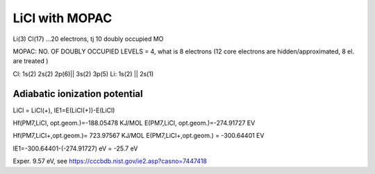 LiCl with MOPAC
===============

Li(3) Cl(17) ...20 electrons, tj 10 doubly occupied MO

MOPAC: NO. OF DOUBLY OCCUPIED LEVELS = 4, what is 8 electrons
(12 core electrons are hidden/approximated, 8 el. are treated )

Cl: 1s(2) 2s(2) 2p(6)|| 3s(2) 3p(5)
Li: 1s(2) ||  2s(1)


Adiabatic ionization potential
------------------------------

LiCl = LiCl(+), IE1=E(LiCl(+))-E(LiCl)


Hf(PM7,LiCl, opt.geom.)=-188.05478 KJ/MOL
E(PM7,LiCl, opt.geom.)=-274.91727 EV

Hf(PM7,LiCl+,opt.geom.)= 723.97567 KJ/MOL
E(PM7,LiCl+,opt.geom.) = -300.64401 EV

IE1=-300.64401-(-274.91727) eV = -25.7 eV

Exper. 9.57 eV, see https://cccbdb.nist.gov/ie2.asp?casno=7447418

